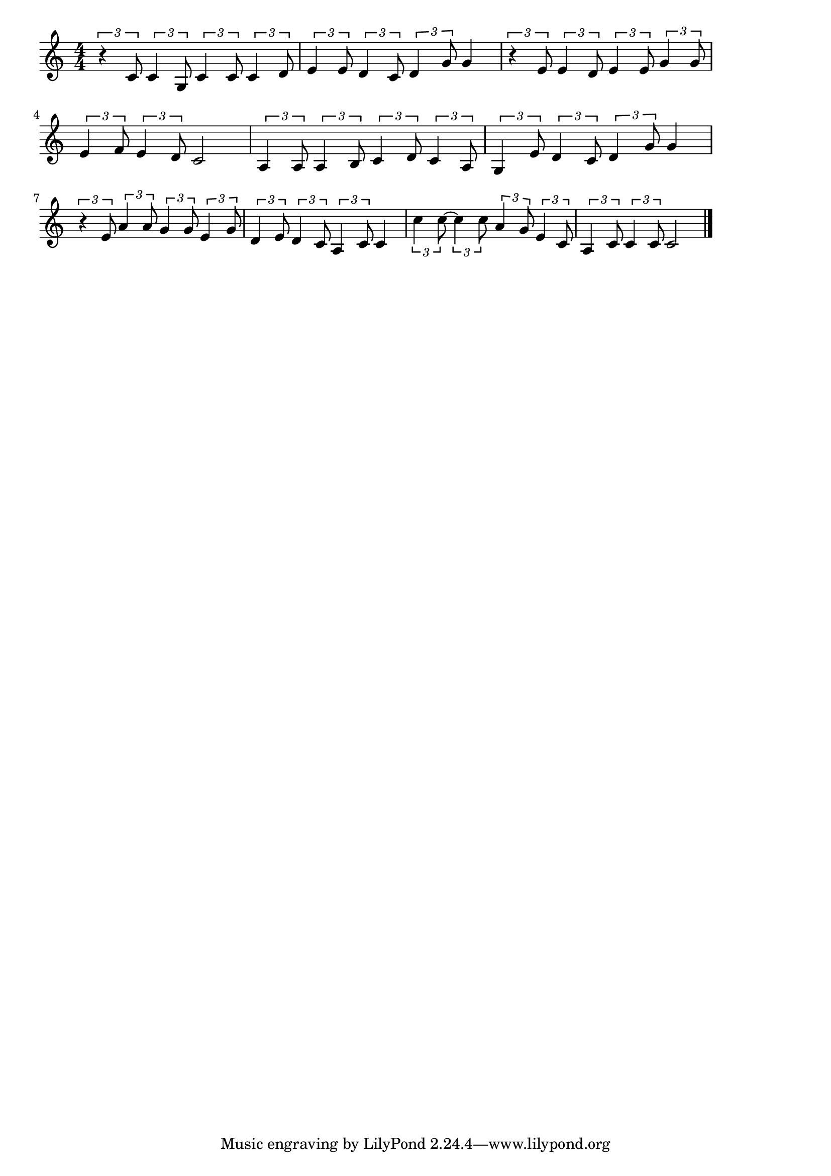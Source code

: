 \version "2.18.2"

% スーダラ節(植木等、ちょいといっぱいのつもりでのんで)
% \index{すーだら@スーダラ節(植木等、ちょいといっぱいのつもりでのんで)}

\score {

\layout {
line-width = #170
indent = 0\mm
}

\relative c' {
\key c \major
\time 4/4
\set Score.tempoHideNote = ##t
\tempo 4=120
\numericTimeSignature

\tuplet3/2{r4 c8} \tuplet3/2{c4 g8} \tuplet3/2{c4 c8} \tuplet3/2{c4 d8} | 
\tuplet3/2{e4 e8} \tuplet3/2{d4 c8} \tuplet3/2{d4 g8} g4 |
\tuplet3/2{r4 e8} \tuplet3/2{e4 d8} \tuplet3/2{e4 e8} \tuplet3/2{g4 g8} |
\tuplet3/2{e4 f8} \tuplet3/2{e4 d8} c2 |
\tuplet3/2{a4 a8} \tuplet3/2{a4 b8} \tuplet3/2{c4 d8} \tuplet3/2{c4 a8} | 
\tuplet3/2{g4 e'8} \tuplet3/2{d4 c8} \tuplet3/2{d4 g8} g4 |
\tuplet3/2{r4 e8} \tuplet3/2{a4 a8} \tuplet3/2{g4 g8} \tuplet3/2{e4 g8} | 
\tuplet3/2{d4 e8} \tuplet3/2{d4 c8} \tuplet3/2{a4 c8} c4 |
\tuplet3/2{c'4 c8~} \tuplet3/2{c4 c8} \tuplet3/2{a4 g8} \tuplet3/2{e4 c8} |
\tuplet3/2{a4 c8} \tuplet3/2{c4 c8} c2 |


\bar "|."
}

\midi {}

}